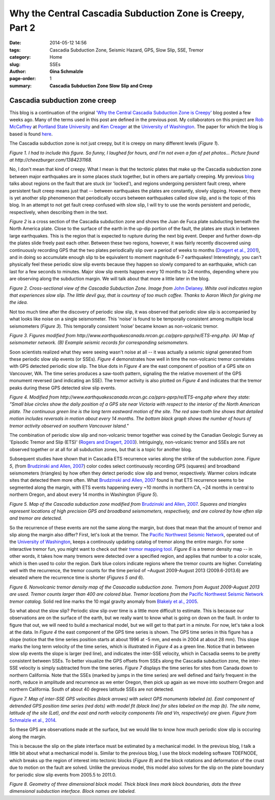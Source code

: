 **Why the Central Cascadia Subduction Zone is Creepy, Part 2**
################################################################

:date: 2014-05-12 14:56
:tags: Cascadia Subduction Zone, Seismic Hazard, GPS, Slow Slip, SSE, Tremor
:category: Home
:slug: SSEs
:author: **Gina Schmalzle**
:page-order: 1
:summary: **Cascadia Subduction Zone Slow Slip and Creep**

**Cascadia subduction zone creep**
==============================================================
This blog is a continuation of the original `'Why the Central Cascadia Subduction Zone is Creepy' <http://geodesygina.com/Cascadia.html>`_ blog posted a few weeks ago. Many of the terms used in this post are defined in the previous post. My collaborators on this project are `Rob McCaffrey <http://web.pdx.edu/~pdx07343/>`_ at `Portland State University <http://www.pdx.edu/>`_ and `Ken Creager <http://www.ess.washington.edu/dwp/people/profile.php?name=creager--ken>`_ at the `University of Washington <http://www.washington.edu/>`_. The paper for which the blog is based is found `here <http://onlinelibrary.wiley.com/doi/10.1002/2013GC005172/abstract>`_.  

The Cascadia subduction zone is not just creepy, but it is creepy on many different levels (*Figure 1*).

.. image:: /images/touch_my_tail.jpg
   :height: 300
   :width: 300
   :scale: 100
   :alt: cat
   :align: center

*Figure 1.  I had to include this figure.  So funny, I laughed for hours, and I'm not even a fan of pet photos... Picture found at http://cheezburger.com/1384231168.*

No, I don't mean that kind of creepy.  What I mean is that the tectonic plates that make up the Cascadia subduction zone between major earthquakes are in some places stuck together, but in others are partially creeping. My previous `blog <http://geodesygina.com/Cascadia.html>`_ talks about regions on the fault that are stuck (or 'locked'), and regions undergoing persistent fault creep, where persistent fault creep means just that -- between earthquakes the plates are constantly, slowly slipping.  However, there is yet another slip phenomenon that periodically occurs between earthquakes called slow slip, and is the topic of this blog. In an attempt to not get fault creep confused with slow slip, I will try to use the words persistent and periodic, respectively, when describing them in the text.

*Figure 2* is a cross section of the Cascadia subduction zone and shows the Juan de Fuca plate subducting beneath the North America plate.  Close to the surface of the earth in the up-dip portion of the fault, the plates are stuck in between large earthquakes.  This is the region that is expected to rupture during the next big event.  Deeper and further down-dip the plates slide freely past each other.  Between these two regions, however, it was fairly recently discovered using continuously recording GPS that the two plates periodically slip over a period of weeks to months (`Dragert et al., 2001 <http://www.sciencemag.org/content/292/5521/1525>`_), and in doing so accumulate enough slip to be equivalent to moment magnitude 6-7 earthquakes!  Interestingly, you can't physically feel these periodic slow slip events because they happen so slowly compared to an earthquake, which can last for a few seconds to minutes.  Major slow slip events happen every 10 months to 24 months, depending where you are observing along the subduction margin.  We will talk about that more a little later in the blog.

.. image:: /images/xsection_w_sse.png
   :height: 500
   :width: 700
   :scale: 100
   :alt: xsection
   :align: center

*Figure 2. Cross-sectional view of the Cascadia Subduction Zone. Image from* `John Delaney <http://ooi.washington.edu/rsn/jrd/>`_. *White oval indicates region that experiences slow slip.  The little devil guy, that is courtesy of too much coffee. Thanks to Aaron Wech for giving me the idea.* 

Not too much time after the discovery of periodic slow slip, it was observed that periodic slow slip is accompanied by what looks like noise on a single seismometer.  This 'noise' is found to be temporally consistent among multiple local seismometers (*Figure 3*). This temporally consistent 'noise' became known as non-volcanic tremor.

.. image:: /images/seimograph_map.jpg
   :height: 300
   :width: 500
   :scale: 100
   :alt: seismo_map
   :align: center

.. image:: /images/seismo_tremor.jpg
   :height: 300
   :width: 500
   :scale: 100
   :alt: seismo_data
   :align: center

*Figure 3. Figures modified from http://www.earthquakescanada.nrcan.gc.ca/pprs-pprp/re/ETS-eng.php. (A) Map of seismometer network. (B) Example seismic records for corresponding seismometers.* 

Soon scientists realized  what they were seeing wasn't noise at all -- it was actually a seismic signal generated from these periodic slow slip events (or SSEs). *Figure 4* demonstrates how well in time the non-volcanic tremor correlates with GPS detected periodic slow slip. The blue dots in *Figure 4* are the east component of position of a GPS site on Vancouver, WA.  The time series produces a saw-tooth pattern, signaling the the relative movement of the GPS monument reversed (and indicating an SSE).  The tremor activity is also plotted on *Figure 4* and indicates that the tremor peaks during these GPS detected slow slip events. 

.. image:: /images/ETS.jpg
   :height: 300
   :width: 500
   :scale: 100
   :alt: ets
   :align: center

*Figure 4. Modified from http://www.earthquakescanada.nrcan.gc.ca/pprs-pprp/re/ETS-eng.php where they state: "Small blue circles show the daily position of a GPS site near Victoria with respect to the interior of the North American plate. The continuous green line is the long term eastward motion of the site. The red saw-tooth line shows that detailed motion includes reversals in motion about every 14 months. The bottom black graph shows the number of hours of tremor activity observed on southern Vancouver Island."* 

The combination of periodic slow slip and non-volcanic tremor together was coined by the Canadian Geologic Survey as 'Episodic Tremor and Slip (ETS)' (`Rogers and Dragert, 2003 <http://www.pnsn.org/tremor/rogers_ETS.pdf>`_).  Intriguingly, non-volcanic tremor and SSEs are not observed together or at all for all subduction zones, but that is a topic for another blog.

Subsequent studies have shown that in Cascadia ETS recurrence varies along the strike of the subduction zone.  *Figure 5*, (from `Brudzinski and Allen, 2007 <http://www.intl-geology.geoscienceworld.org/content/35/10/907.abstract>`_) color codes select continuously recording GPS (squares) and broadband seismometers (triangles) by how often they detect periodic slow slip and tremor, respectively.  Warmer colors indicate sites that detected them more often.  What `Brudzinski and Allen, 2007 <http://www.intl-geology.geoscienceworld.org/content/35/10/907.abstract>`_ found is that ETS recurrence seems to be segmented along the margin, with ETS events happening every ~10 months in northern CA, ~24 months in central to northern Oregon, and about every 14 months in Washington (*Figure 5*).

.. image:: /images/Brudzinski_Allen_fig.png
   :height: 500
   :width: 300
   :scale: 100
   :alt: Brudzinski_Allen
   :align: center

*Figure 5. Map of the Cascadia subduction zone modified from* `Brudzinski and Allen, 2007 <http://www.intl-geology.geoscienceworld.org/content/35/10/907.abstract>`_. *Squares and triangles represent locations of high precision GPS and broadband seismometers, respectively, and are colored by how often slip and tremor are detected.*

So the recurrence of these events are not the same along the margin, but does that mean that the amount of tremor and slip along the margin also differ?  First, let's look at the tremor. The `Pacific Northwest Seismic Network <http://www.pnsn.org/>`_, operated out of the `University of Washington <http://www.washington.edu/>`_, keeps a continously updating catalog of tremor along the entire margin. For some interactive tremor fun, you might want to check out their `tremor mapping tool <http://www.pnsn.org/tremor>`_.  *Figure 6* is a tremor density map -- in other words, it takes how many tremors were detected over a specified region, and applies that number to a color scale, which is then used to color the region.   Dark blue colors indicate regions where the tremor counts are higher.  Correlating well with the recurrence, the tremor counts for the time period of ~August 2009-August 2013 (2009.6-2013.6) are elevated where the recurrence time is shorter (*Figures 5 and 6*).

.. image:: /images/tremor.png
   :height: 500
   :width: 300
   :scale: 100
   :alt: Brudzinski_Allen
   :align: center

*Figure 6.  Nonvolcanic tremor density map of the Casacadia subduction zone.  Tremors from August 2009-August 2013 are used. Tremor counts larger than 400 are colored blue. Tremor locations from the* `Pacific Northwest Seismic Network <http://www.pnsn.org/>`_ *tremor catalog.*  Solid red line marks the 10 mgal gravity anomaly from `Blakely et al., 2005 <http://earthweb.ess.washington.edu/brown/downloads/ESS403/Cascadia/BlakelyGeology2005.pdf>`_.

So what about the slow slip? Periodic slow slip over time is a little more difficult to estimate. This is because our observations are on the surface of the earth, but we really want to know what is going on down on the fault.  In order to figure that out, we will need to build a mechanical model, but we will get to that part in a minute.  For now, let's take a look at the data.  In *Figure 4* the east component of the GPS time series is shown.  The GPS time series in this figure has a slope (notice that the time series position starts at about 1996 at -5 mm, and ends in 2004 at about 28 mm).  This slope marks the long term velocity of the time series, which is illustrated in *Figure 4* as a green line.  Notice that in between slow slip events the slope is larger (red line), and indicates the inter-SSE velocity, which in Cacsadia seems to be pretty consistent between SSEs. To better visualize the GPS offsets from SSEs along the Cascadia subduction zone, the inter-SSE velocity is simply subtracted from the time series. *Figure 7* displays the time series for sites from Canada down to northern California.  Note that the SSEs (marked by jumps in the time series) are well defined and fairly frequent in the north, reduce in amplitude and recurrence as we enter Oregon, then pick up again as we move into southern Oregon and northern California.  South of about 40 degrees latitude SSEs are not detected.    

.. image:: /images/time_series.png
   :height: 500
   :width: 700
   :scale: 100
   :alt: deforming_plates
   :align: center

*Figure 7.  Map of inter-SSE GPS velocities (black arrows) with select GPS monuments labeled (a). East component of detrended GPS position time series (red dots) with model fit (black line) for sites labeled on the map (b). The site name, latitude of the site (Lat), and the east and north velocity components (Ve and Vn, respectively) are given.  Figure from* `Schmalzle et al., 2014 <http://onlinelibrary.wiley.com/doi/10.1002/2013GC005172/abstract>`_.  

So these GPS are observations made at the surface, but we would like to know how much periodic slow slip is occuring along the margin.  

This is because the slip on the plate interface must be estimated by a mechanical model.  In the previous blog, I talk a little bit about what a mechanical model is.  Similar to the previous blog, I use the block modeling software TDEFNODE, which breaks up the region of interest into tectonic blocks (*Figure 8*) and the block rotations and deformation of the crust due to motion on the fault are solved. Unlike the previous model, this model also solves for the slip on the plate boundary for periodic slow slip events from 2005.5 to 2011.0.   

.. image:: /images/block_model.png
   :height: 500
   :width: 300
   :scale: 100
   :alt: deforming_plates
   :align: center

*Figure 8.  Geometry of three dimensional block model.  Thick black lines mark block boundaries, dots the three dimensional subduction interface. Block names are labeled.*

